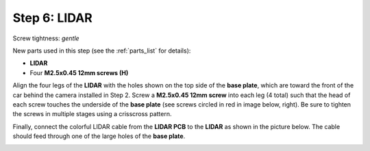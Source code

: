 .. _build_guide_step_6:

Step 6: LIDAR
============================================

Screw tightness: *gentle*

New parts used in this step (see the :ref:`parts_list` for details):

* **LIDAR**
* Four **M2.5x0.45 12mm screws (H)**

Align the four legs of the **LIDAR** with the holes shown on the top side of the **base plate**, which are toward the front of the car behind the camera installed in Step 2.  Screw a **M2.5x0.45 12mm screw** into each leg (4 total) such that the head of each screw touches the underside of the **base plate** (see screws circled in red in image below, right).  Be sure to tighten the screws in multiple stages using a crisscross pattern.

.. image:: /assets/img/assemblySteps/6-1_LidarTop1.*
  :width: 49 %
.. image:: /assets/img/assemblySteps/6-1_LidarScrews.*
  :width: 49 %

Finally, connect the colorful LIDAR cable from the **LIDAR PCB** to the **LIDAR** as shown in the picture below.  The cable should feed through one of the large holes of the **base plate**.

.. image:: /assets/img/assemblySteps/6-1_LidarTop2.*
  :width: 80 %
  :align: center
